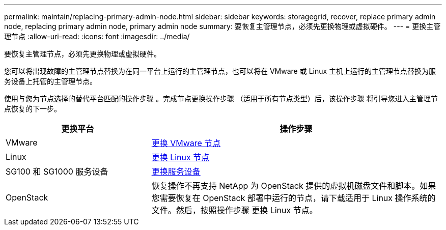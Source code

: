 ---
permalink: maintain/replacing-primary-admin-node.html 
sidebar: sidebar 
keywords: storagegrid, recover, replace primary admin node, replacing primary admin node, primary admin node 
summary: 要恢复主管理节点，必须先更换物理或虚拟硬件。 
---
= 更换主管理节点
:allow-uri-read: 
:icons: font
:imagesdir: ../media/


[role="lead"]
要恢复主管理节点，必须先更换物理或虚拟硬件。

您可以将出现故障的主管理节点替换为在同一平台上运行的主管理节点，也可以将在 VMware 或 Linux 主机上运行的主管理节点替换为服务设备上托管的主管理节点。

使用与您为节点选择的替代平台匹配的操作步骤 。完成节点更换操作步骤 （适用于所有节点类型）后，该操作步骤 将引导您进入主管理节点恢复的下一步。

[cols="1a,2a"]
|===
| 更换平台 | 操作步骤 


 a| 
VMware
 a| 
xref:all-node-types-replacing-vmware-node.adoc[更换 VMware 节点]



 a| 
Linux
 a| 
xref:all-node-types-replacing-linux-node.adoc[更换 Linux 节点]



 a| 
SG100 和 SG1000 服务设备
 a| 
xref:replacing-failed-node-with-services-appliance.adoc[更换服务设备]



 a| 
OpenStack
 a| 
恢复操作不再支持 NetApp 为 OpenStack 提供的虚拟机磁盘文件和脚本。如果您需要恢复在 OpenStack 部署中运行的节点，请下载适用于 Linux 操作系统的文件。然后，按照操作步骤 更换 Linux 节点。

|===